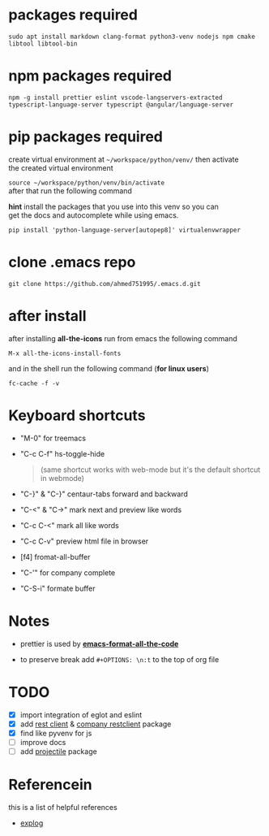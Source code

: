 #+OPTIONS: \n:t
* packages required
  #+BEGIN_SRC shell
  sudo apt install markdown clang-format python3-venv nodejs npm cmake libtool libtool-bin
  #+END_SRC

* npm packages required

  #+BEGIN_SRC shell
  npm -g install prettier eslint vscode-langservers-extracted typescript-language-server typescript @angular/language-server
  #+END_SRC

* pip packages required
  create virtual environment at =~/workspace/python/venv/= then activate 
  the created virtual environment

  ~source ~/workspace/python/venv/bin/activate~
  after that run the following command

  *hint* install the packages that you use into this venv so you can 
  get the docs and autocomplete while using emacs.

  #+BEGIN_SRC shell
  pip install 'python-language-server[autopep8]' virtualenvwrapper
  #+END_SRC

* clone .emacs repo

  #+BEGIN_SRC shell
  git clone https://github.com/ahmed751995/.emacs.d.git
  #+END_SRC

* after install

  after installing *all-the-icons* run from emacs the following command
  #+BEGIN_SRC elisp
  M-x all-the-icons-install-fonts
  #+END_SRC

  and in the shell run the following command (*for linux users*)
  #+BEGIN_SRC shell
  fc-cache -f -v
  #+END_SRC

* Keyboard shortcuts
  - "M-0" for treemacs
  - "C-c C-f" hs-toggle-hide 
    #+BEGIN_QUOTE
    (same shortcut works with web-mode but it's the default shortcut in webmode)
    #+END_QUOTE
  - "C-}" & "C-}" centaur-tabs forward and backward
  - "C-<" & "C->" mark next and preview like words
  - "C-c C-<" mark all like words
  - "C-c C-v" preview html file in browser
  - [f4] fromat-all-buffer
  - "C-'" for company complete
  - "C-S-i" formate buffer
    
* Notes
  - prettier is used by *[[https://github.com/lassik/emacs-format-all-the-code][emacs-format-all-the-code]]*
  
  - to preserve break add ~#+OPTIONS: \n:t~ to the top of org file

* TODO
  - [X] import integration of eglot and eslint
  - [X] add [[https://github.com/pashky/restclient.el][rest client]] & [[https://github.com/iquiw/company-restclient][company restclient]] package
  - [X] find like pyvenv for js
  - [ ] improve docs
  - [ ] add [[https://github.com/bbatsov/projectile][projectile]] package
    
    
* Referencein
  this is a list of helpful references
  - [[https://explog.in/dot/emacs/config.html][explog]]
